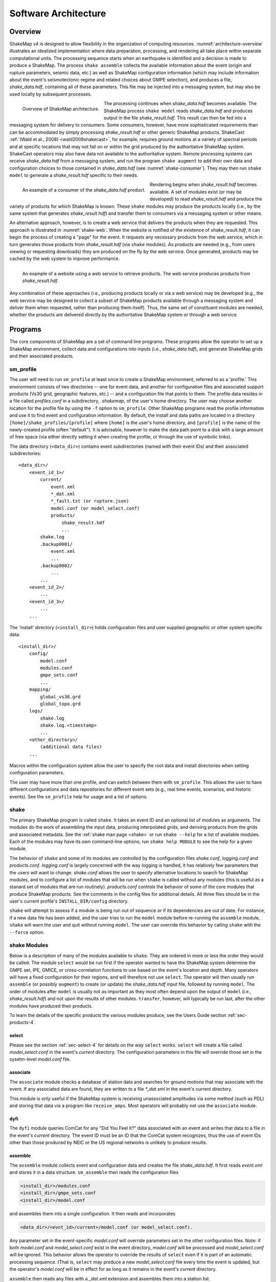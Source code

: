 .. _sec-architecture-4:

****************************
Software Architecture
****************************

Overview
========

ShakeMap v4 is designed to allow flexibility in the organization of
computing resources. :numref:`architecture-overview` illustrates an
idealized implementation where data preparation, processing, and rendering
all take place within separate computational units. The processing sequence
starts when an earthquake is identified and a decision is made to produce a
ShakeMap. The process ``shake assemble`` collects the available information
about the event (origin and rupture parameters, seismic data, etc.) as well
as ShakeMap configuration information (which may include information about the
event's seismotectonic regime and related choices about GMPE selection), and
produces a file, *shake_data.hdf*, containing all of these parameters. This
file may be injected into a messaging system, but may also be used locally
by subsequent processes.

.. _architecture-overview:

.. figure:: _static/sm4.*
   :align: left

   Overview of ShakeMap architecture.

The processing continues when *shake_data.hdf* becomes available. The ShakeMap
process ``shake model`` reads *shake_data.hdf* and produces output in the file
*shake_result.hdf*. This result can then be fed into a messaging system for
delivery to consumers. Some consumers, however, have more sophisticated
requirements than can be accommodated by simply processing *shake_result.hdf*
or other generic ShakeMap products.
ShakeCast :ref:`(Wald et al., 2008) <wald2008shakecast>`, for example, requires
ground motions at a variety of spectral periods and at specific locations that
may not fall on or within the grid produced by the authoritative ShakeMap
system. ShakeCast operators may also have data not available to the
authoritative system. Remote processing systems can receive *shake_data.hdf*
from a messaging system, and run the program ``shake augment`` to add their own
data and configuration choices to those contained in *shake_data.hdf*
(see :numref:`shake-consumer`). They may then run ``shake model`` to
generate a *shake_result.hdf* specific to their needs.

.. _shake-consumer:

.. figure:: _static/consumer.*
   :align: left

   An example of a consumer of the *shake_data.hdf* product.

Rendering begins when *shake_result.hdf* becomes available. A set of modules
exist (or may be developed) to read *shake_result.hdf* and produce the variety
of products for which ShakeMap is known.
These ``shake`` modules may produce the products locally (i.e., by the same
system that generates *shake_result.hdf*) and transfer them to consumers via
a messaging system or other means.

An alternative approach, however, is to create a web service that delivers
the products when they are requested. This approach is illustrated in
:numref:`shake-web`. When the website is notified of the existence
of *shake_result.hdf*, it can begin the process of creating a "page" for the
event. It requests any necessary products from the web service, which in turn
generates those products from *shake_result.hdf* (via ``shake`` modules). As
products are needed (e.g., from users viewing or requesting downloads) they
are produced on the fly by the web service. Once generated, products may be
cached by the web system to improve performance.

.. _shake-web:

.. figure:: _static/web.*
   :align: left

   An example of a website using a web service to retrieve products. The web
   service produces products from *shake_result.hdf*.

Any combination of these approaches (i.e., producing products locally or
via a web service) may be developed (e.g., the web service may be designed
to collect a subset of ShakeMap products available through a messaging
system and deliver them when requested, rather than producing them itself).
Thus, the same set of constituent modules are needed, whether the products
are delivered directly by the authoritative ShakeMap system or through a
web service.

Programs
========

The core components of ShakeMap are a set of command line programs.
These programs allow the operator to set up a ShakeMap environment,
collect data and configurations into inputs (i.e., *shake_data.hdf*),
and generate ShakeMap grids and their associated products.

sm_profile
----------

The user will need to run ``sm_profile`` at least once to create a ShakeMap
environment, referred to as a 'profile.' This environment consists of two
directories -- one for event data, and another for configuration files and
associated support products (Vs30 grid, geographic features, etc.) -- and a
configuration file that points to them. The profile data resides in a file
called *profiles.conf* in a subdirectory, *.shakemap*, of the user's home
directory. The user may choose another location for the profile file by using
the ``-f`` option to ``sm_profile``. Other ShakeMap programs read the profile
information and use it to find event and configuration information. By default,
the install and data paths are located in a directory
``[home]/shake_profiles/[profile]`` where
``[home]`` is the user's home directory, and ``[profile]`` is the name of
the newly-created profile (often "default"). It is advisable, however
to make the data path point to a disk with a large amount of free space
(via either directly setting it when creating the profile, or through the
use of symbolic links).

The data directory (``<data_dir>``) contains event subdirectories (named
with their event IDs) and their associated subdirectories::

    <data_dir>/
        <event_id_1>/
            current/
                event.xml
                *_dat.xml
                *_fault.txt (or rupture.json)
                model.conf (or model_select.conf)
                products/
                    shake_result.hdf
                    ...
            shake.log
            .backup0001/
                event.xml
                ...
            .backup0002/
                ...
            ...
        <event_id_2>/
            ...
        <event_id_3>/
            ...
        ...

The 'install' directory (``<install_dir>``) holds configuration files and
user supplied geographic or other system specific data::

    <install_dir>/
        config/
            model.conf
            modules.conf
            gmpe_sets.conf
            ...
        mapping/
            global_vs30.grd
            global_topo.grd
        logs/
            shake.log
            shake.log.<timestamp>
            ...
        <other_directory>/
            (additional data files)
        ...

Macros within the configuration system allow the user to specify the
root data and install directories when setting configuration
parameters.

The user may have more than one profile, and can switch between them with
``sm_profile``. This allows the user to have different configurations
and data repositories for different event sets (e.g., real time events,
scenarios, and historic events). See the
``sm_profile`` help for usage and a list of options.

shake
-------

The primary ShakeMap program is called ``shake``. It takes an event ID and an
optional list of modules as arguments. The modules do the work of assembling
the input data, producing interpolated grids, and deriving products from the
grids and associated metadata. See the :ref:`shake man page <shake>` or run
``shake --help`` for a list of available modules. Each of the modules may have
its own command-line options; run ``shake help MODULE`` to see the help for a
given module. 

The behavior of ``shake`` and some of its modules are controlled by
the configuration files *shake.conf*, *logging.conf* and *products.conf*.
*logging.conf* is largely concerned with the way logging is handled, it has 
relatively few parameters that the users will want to change. 
*shake.conf* allows the user to specify alternative locations to
search for ShakeMap modules, and to configure a list of modules that will
be run when ``shake`` is called without any modules (this is useful as a
stanard set of modules that are run routinely). 
*products.conf* controls the behavior of some of the core modules that
produce ShakeMap products. See the comments in the config files for
additional details.
All three files should be in the user's current profile's
``INSTALL_DIR/config`` directory.

``shake`` will attempt to assess if a module is being run out of sequence
or if its dependencies are out of date. For instance, if a new data file
has been added, and the user tries to run the ``model`` module before
re-running the ``assemble`` module, ``shake`` will warn the user and 
quit without running ``model``. The user can override this behavior by
calling ``shake`` with the ``--force`` option.

shake Modules
-------------

Below is a description of many of the modules available to ``shake``.
They are ordered in more or less the order they would be called. The
module ``select`` would be run first if the operator wanted to have
the ShakeMap system determine the GMPE set, IPE, GMICE, or
cross-correlation functions to use based on the event's location and depth.
Many operators will have a fixed configuration for their regions, and will
therefore not use ``select``.
The operator will then usually run ``assemble`` (or possibly ``augment``)
to
create (or update) the *shake_data.hdf* input file, followed by running
``model``. The order of modules after ``model`` is usually not as important
as they most often depend upon the output of ``model`` (i.e.,
*shake_result.hdf*) and not upon the results of other modules.
``transfer``, however, will typically be run last, after the other modules
have produced their products.

To learn the details of the specific products the various modules produce,
see the Users Guide section :ref:`sec-products-4`.

select
```````
Please see the section :ref:`sec-select-4` for
details on the way ``select`` works. ``select`` will create a file
called *model_select.conf* in the event's *current* directory. The
configuration parameters in this file will override those set in the
sysetm-level *model.conf* file.


associate
`````````

The ``associate`` module checks a database of station data and searches
for ground motions that may associate with the event. If any associated
data are found, they are written to a file *\*_dat.xml* in the event's
current directory. 

This module is only useful if the ShakeMap system is receiving 
unassociated amplitudes via some method (such as PDL) and storing
that data via a program like ``receive_amps``. Most operators will
probably not use the ``associate`` module.


dyfi
````

The ``dyfi`` module queries ComCat for any "Did You Feel It?" data associated
with an event and writes that data to a file in the event's *current*
directory.
The event ID must be an ID that the ComCat system recognizes, thus the use of
event IDs other than those produced by NEIC or the US regional networks is
unlikely to produce results.

assemble
````````

The ``assemble`` module collects event and configuration data and creates the
file *shake_data.hdf*. It first reads *event.xml* and stores it in a data
structure. ``sm_assemble`` then reads the configuration files

.. code-block:: python

    <install_dir>/modules.conf
    <install_dir>/gmpe_sets.conf
    <install_dir>/model.conf


and assembles them into a single configuration. It then reads and 
incorporates

.. code-block:: python

    <data_dir>/<evnt_id>/current>/model.conf (or model_select.conf).

Any parameter set in the event-specific *model.conf* will override
parameters set in the other configuration files. Note: if both
*model.conf* and *model_select.conf* exist in the event directory,
*model.conf* will be processed and *model_select.conf* will be ignored.
This behavior allows the operator to override the results of ``select``
even if it is part of an automatic processing sequence. (That is, 
``select`` may produce a new *model_select.conf* file every time the 
event is updated, but the operator's *model.conf* will be in effect
for as long as it remains in the event's *current* directory.

``assemble`` then reads any files with a *_dat.xml* extension
and assembles them into a station list.

Similarly, ``assmeble`` will read a file with the *_fault.txt*
(or *_fault.json*) extension and process it as a specification of a
finite rupture.

See the :ref:`sec-input-formats-4` section
for details of these input data forats.

Note: only one rupture file should be present in the event's input
directory. If more than one file exists, only the first
(in lexicographic order) will we processed.

If no backups exist (i.e., event subdirectories named *.backup????*)
then the ShakeMap history from an existing *shake_data.hdf* is
extracted and updated. If there is no current *shake_data.hdf*, the
history for the event is initiated. If backups do exist, then the
history is extracted from the most current backup and appended
with the current timestamp, originator, and version.

``assemble`` then consolidated all of this data and writes
*shake_data.hdf* in the event's *current* directory. If *shake_data.hdf*
already exists in that location, it will be overwritten.

``assemble`` can also cause ShakeMap to be run in points mode if it is
called with the ``-p`` or ``--points`` command-line argument. 
Use of this option 
means that the computations will be carried out on the input set
of latitudes and longitudes instead of a grid. The input file should
be an Excel spreadsheet or CSV file with column headers:

  - lat (or any string beginning with 'lat' when lowercased) REQUIRED
  - lon (or any string beginning with 'lon' when lowercased) REQUIRED
  - id (or any string beginning with 'id' when lowercased) OPTIONAL
  - vs30 (or any string beginning with 'vs30' when lowercased) OPTIONAL


lat/lon/vs30 values should be floating point values, id should be a string 
unique for each row that describes the location. The input file should be
specified in ``model.conf`` with the parameter ``file`` in the section 
``interp->prediction_location``. (See the module ``makecsv`` below for the
means of extracting the processed points after ``model`` has run.)

``assemble`` takes an optional command-line argument (``-c COMMENT``
or ``--comment COMMENT``) to provide a comment
that will be added to the history for the
current version of the event's ShakeMap. If run from a terminal,
and a comment is not provided on the command line, ``assemble`` 
will prompt the user for a comment.
Run ``shake help assemble`` for more.


.. _shake-assemble:

.. figure:: _static/assemble.*

   Data flow of the *assemble* module.

augment
```````

The ``augment`` module behaves in a manner similar to ``assemble`` except
that it will first read *shake_data.hdf* from the event's *current*
directory. If *event.xml* exists in the event's *current* directory, its
data will replace the data in the existing *shake_data.hdf*.

The configuration data in *shake_data.hdf* is used as a starting point,
and any configuration data from the system configuration files or the
event's *model.conf* (or *model_select.conf*) will then be added to it. Where
there are conflicts, the system configuration parameters will override
those found in *shake_data.hdf*. The event-specific configuration
parameters from the local system retain the highest priority.

Data files (i.e., files in the event's *current* directory that have
the *_dat.xml* extension) will be added to any data already found in
*shake_data.hdf*. If a finite rupture file is found in the local directory,
it will replace the existing rupture data in *shake_data.hdf*.

The history information will be updated to reflect the update time and
originator (if applicable).

As with ``assemble``, ``augment`` takes an optional command-line 
argument (``-c COMMENT``
or ``--comment COMMENT``) to provide a comment
that will be added to the history for the
current version of the event's ShakeMap. If run from a terminal,
and a comment is not provided on the command line, ``assemble`` 
will prompt the user for a comment.
Run ``shake help augment`` for more.

model
`````

The ``model`` module reads the data in *shake_data.hdf* and produces an
interpolated ShakeMap. Depending upon the settings found in *model.conf*,
the interpolation product may be a grid or a set of points. See
*model.conf* for additional options and documentation. The *model.conf*
file in the user's current profile (i.e., ``INSTALL_DIR/config/model.conf``)
will be read first, and then if *model.conf* or *model_select.conf* exists
in the event's *current* directory, then the parameters set therein will
override those in the profile's *model.conf*. If both *model.conf* and
*model_select.conf* exist in the event's *current* directory, *model.conf*
will be processed and *model_select.conf* will be ignored. ``model`` also reads
the configuration files *gmpe_sets.conf* and *modules.conf*, which
reside in the current profile's ``INSTALL_DIR/config`` directory. See
the documentation within those files for more information.

A great deal of this manual is devoted to the way the interpolation is
performed, and the effect of various configuration options. See the
relevant sections for more. In particular, the section
:ref:`sec-processing-4`
goes into detail on the way the ``model`` module works.

``model`` writes a file, *shake_result.hdf*, in the *products*
subdirectory of the event's *current* directory.
See the section :ref:`sec-products-4` of the Users Guide for more on the
format and content of *shake_result.hdf*.

contour
```````

``contour`` reads an event's *shake_result.hdf* and produces iso-seismal
contours for each of the intensity measure types found therein. The contours
are written as GeoJSON to files called *cont_<imt_type>.json* in the event's
*current/products* subdirectory.

coverage
````````

``coverage`` reads an event's *shake_result.hdf* and produces low-, medium-,
and high-resolution "coverages" for interactive maps and plots in the 
`CoverageJSON format <https://www.w3.org/TR/covjson-overview/>`_, and places
them in the *current/products* subdirectory.

gridxml
```````

``gridxml`` reads an event's *shake_result.hdf* and produces the ShakeMap 3.5
files *grid.xml* and *uncertainty.xml*. Note that these files will eventually
become deprecated in favor of the new *shake_result.hdf* file.
See the products section of this manual for more on these files.
Note that the use of these files is
deprecated. System designers should extract the relevant information
directly from *shake_result.hdf*. 
See the section :ref:`sec-products-4` of the Users Guide for more on the
format and content of *shake_result.hdf*.

info
```````

``info`` reads an event's *shake_result.hdf* and produces *info.json*,
which contains metadata about the ShakeMap.

kml
````

``kml`` reads *shake_result.hdf* and produces a file, *shakemap.kmz*
which is a self-contained file of geographic layers suitable for 
reading into Google Earth. The layers include an MMI overlay and MMI
polygons, contours of MMI and the other IMTs found in ``shake_result.hdf``,
station locations and data, and the event's epicenter.

makecsv
```````

This module will operate in one of two modes:

Mode 1
''''''

If model was run in grid mode, ``makecsv`` will take an input CSV file
that contains columns that includes column headers:

  - lat (or any string beginning with 'lat' when lowercased) REQUIRED
  - lon (or any string beginning with 'lon' when lowercased) REQUIRED


Points will be extracted from the grid (in a nearest-neighbor manner) and 
new columns will be added to the CSV file with the means, the conditional
standard deviation and conditional tau, and the unconditional phi of the 
various computed ground-motion metrics.

Mode 2
''''''

If the model was run in points mode, ``makecsv`` will create the specified
CSV file at the points specified in the input file. The output file will
include columns for ``lat``, ``lon``, and ``id``, as well as the means,
the conditional
standard deviation and conditional tau, and the unconditional phi of the 
various computed ground-motion metrics.

If ``makecsv`` is called with the ``-g`` or ``--generate-stationlist`` 
argument, instead of creating a CSV file it will create a file
``stationlist.json`` that is suitable for input to ShakeMap via ``assemble``.

mapping
```````

``mapping`` reads an event's *shake_result.hdf* and produces a set of
maps of the IMTs in both JPEG and PDF format. Also produced is an abstract
thumbnail image of MMI which may be used as a symbolic logo or pin for 
the event's ShakeMap products. The module also produces a PNG intensity
"overlay" and its associated world file..

See the configuration file *products.conf* for information on configuring
the ``mapping`` module.

plotregr
````````

When ``model`` runs, it produces a set of curves of the selected GMPE vs.
distance, as well as a set of distance metrics [e.g., epi- and hypo-central
distances, rupture distance, and Joyner-Boore distance (where the rupture
is unknown, these last two distance metrics are replaced with estimated
fault distances using the point-source to finite-rupture  methodology
discussed in the section :ref:`sec-point-source`.)]

``plotregr`` uses the ground-motion curves produced by ``model`` to 
make plots of the GMPE's predicted
ground motion [on "rock" (i.e., Vs30=760 m/s) and "soil" (i.e., Vs30=180 
m/s), plotted as green and red lines, respectively]
as a function of distance for each
output IMT, along with
the seismic and macroseismic data for that IMT. 
The +/- 1 standard
deviation lines are also plotted. The station and dyfi data are plotted at
their computed distance from the source. If no finite fault is available for
the map, then the approximated point-source to finite-fault  distance 
is used.

The ``plotregr`` module and its plots are fairly simplistic and of limited
utility. The interactive residual plots deployed on the USGS web site make 
use of the much richer data found in the station file, and are a far better
tool for studying the characteristics of the data, 

raster
```````

``raster`` reads an event's *shake_result.hdf* and produces GIS
raster files of the mean and standard deviation for each of the
IMTs in *shake_result.hdf*.

rupture
```````

``rupture`` reads an event's *shake_result.hdf* and produces a
file, *rupture.json* containing the coordinates of the rupture
plane(s) supplied via the input file *<>_fault.txt* or *<>_fault.json*.

shape
`````

``shape`` reads an event's *shake_result.hdf* and produces a set of
ESRI-style shape files for the ground motion parameters found therein.
The shape files are zipped together with supporting .lyr, .prj, and
metadata XML files and distributed as a file called *shape.zip*. The
use of the shape files is deprecated and it is preferable to use the
ESRI raster file (see the ``raster`` section, above.)

stations
````````

``stations`` reads an event's *shake_result.hdf* and produces a
JSON file, *stationlist.json*, of the input station data. The output
JSON also contains predicted values (on "rock" and "soil"), inter- and
intra-event uncertainties for each type of prediction, converted amplitudes
(PGM to MMI or MMI to PGM), distance metrics, etc. 


transfer
`````````

There are three main ``transfer`` programs: ``transfer_email`` (which sends
email to a list of users), ``transfer_pdl`` (which inserts the ShakeMap
products into the `PDL system <pdl-client-4>`_), and ``transfer_scp`` (which does a 
local or remote copy of the products to another filesystem). These programs
allow the operator to transfer ShakeMap products to
other systems via PDL or ssh, and notify users with an email with the event
summary information. See the documentation in *transfer.conf*
for details on configuring the ``transfer_*`` programs.

Miscellaneous shake Modules
---------------------------

The modules below have special purposes and are generally not used in
routine processing.

history
```````

The ``hisotry`` module will attempt to read the ShakeMap history
information stored in the event's *shake_data.hdf* or backup files
and print it to the screen.

save
````

The ``save`` module generates a new *backup????* directory with the 
contents of the event's *current* directory. It is useful for preserving
intermediate results.

sleep
`````

The ``sleep`` module will cause the calling process to sleep for a 
specified number of seconds. It may be useful under certain circumstances.



Additional Programs
===================

ShakeMap provides a few auxiliary programs that may occasionally be 
useful.

getdyfi
-------

``getdyfi`` is a standalone program implementing the ``dyfi`` module's
functionality.  See the ``getdyfi`` help for usage and a 
list of options.

sm_compare
-----------

Allows the user to compare two ShakeMaps by making images of their
difference and ratio. 

See the ``sm_compare`` help for usage and a list of options.


sm_create
---------

``sm_create`` queries the NEIC ComCat database for ShakeMap data 
associated with an event and writes that data into the event's
local *current* directory. The event will then be available for
local processing.

See the ``sm_create`` help for usage and a list of options.


sm_migrate
-----------

Migrates a directory of ShakeMap 3.5 data files into ShakeMap v4 inputs.
The migration of GMPEs is configurable via the *migrate.conf* configuration
file.

See the `sm_migrate`` help for usage and a list of options.


sm_queue
-----------

A daemon process to receive messages from external systems for the
triggering and cancellation of ShakeMap runs. See the section
:ref:`Queueing Events <sec-queue-4>` for more detail. The behavior
of ``sm_queue`` is controlled by the *queue.conf* configuration
file. This file is not copied to new profiles by default, so it 
may be retrieved from the source directory 
``<shake_install_dir>/shakemap/data``.

See the ``sm_queue`` help for usage and a list of options.


receive_amps, receive_origins, and associate_amps
-------------------------------------------------

``receive_amps`` and ``receive_origins`` are intended to be run 
by a configured instance of the USGS's Product
Distribution system (PDL) to inform ``sm_queue`` of new origins and
unassociated amplitudes. They are, therefore, of limited utility
to most users, however they may serve as guides as to writing
similar programs for other systems.

``associate_amps`` is a utility program to associate the 
unassociated amplitudes with origins, and to create ShakeMap
input files with those that associate. Again, this will be of
limited utility to users not running PDL.


run_verification
----------------

Runs a set of simple verification tests and displays the results.
The resulting plots may be compared to those found in the 
documentation section :ref:`sec-verification-4`.
``run_verification`` is a shell script. See the source file for
usage and notes.


sm_batch
--------

Will run a list of events specified in a text file containing one event
ID per line.


sm_check
--------

Will check the user's configuration files for certain types of errors.


sm_rupture
----------

Will create or convert a rupture file for ShakeMap v4. Run the program
with the "--help" option for an explanation and a list of options.

